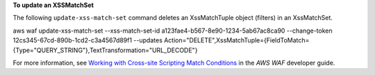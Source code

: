 **To update an XSSMatchSet**

The following ``update-xss-match-set`` command  deletes an XssMatchTuple object (filters) in an XssMatchSet.

aws waf update-xss-match-set --xss-match-set-id a123fae4-b567-8e90-1234-5ab67ac8ca90 --change-token 12cs345-67cd-890b-1cd2-c3a4567d89f1 --updates Action="DELETE",XssMatchTuple={FieldToMatch={Type="QUERY_STRING"},TextTransformation="URL_DECODE"}




For more information, see `Working with Cross-site Scripting Match Conditions`_ in the *AWS WAF* developer guide.

.. _`Working with Cross-site Scripting Match Conditions`: https://docs.aws.amazon.com/waf/latest/developerguide/web-acl-xss-conditions.html


